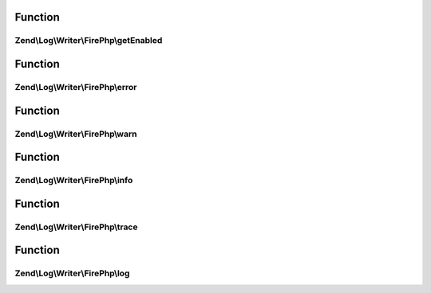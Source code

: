 .. Log/Writer/FirePhp/FirePhpInterface.php generated using docpx on 01/30/13 03:02pm


Function
********

Zend\\Log\\Writer\\FirePhp\\getEnabled
======================================

.. function:: Zend\Log\Writer\FirePhp\getEnabled()


    Determine whether or not FirePHP is enabled

    :rtype: bool 



Function
********

Zend\\Log\\Writer\\FirePhp\\error
=================================

.. function:: Zend\Log\Writer\FirePhp\error()


    Log an error message

    :param string: 



Function
********

Zend\\Log\\Writer\\FirePhp\\warn
================================

.. function:: Zend\Log\Writer\FirePhp\warn()


    Log a warning

    :param string: 



Function
********

Zend\\Log\\Writer\\FirePhp\\info
================================

.. function:: Zend\Log\Writer\FirePhp\info()


    Log informational message

    :param string: 



Function
********

Zend\\Log\\Writer\\FirePhp\\trace
=================================

.. function:: Zend\Log\Writer\FirePhp\trace()


    Log a trace

    :param string: 



Function
********

Zend\\Log\\Writer\\FirePhp\\log
===============================

.. function:: Zend\Log\Writer\FirePhp\log()


    Log a message

    :param string: 



